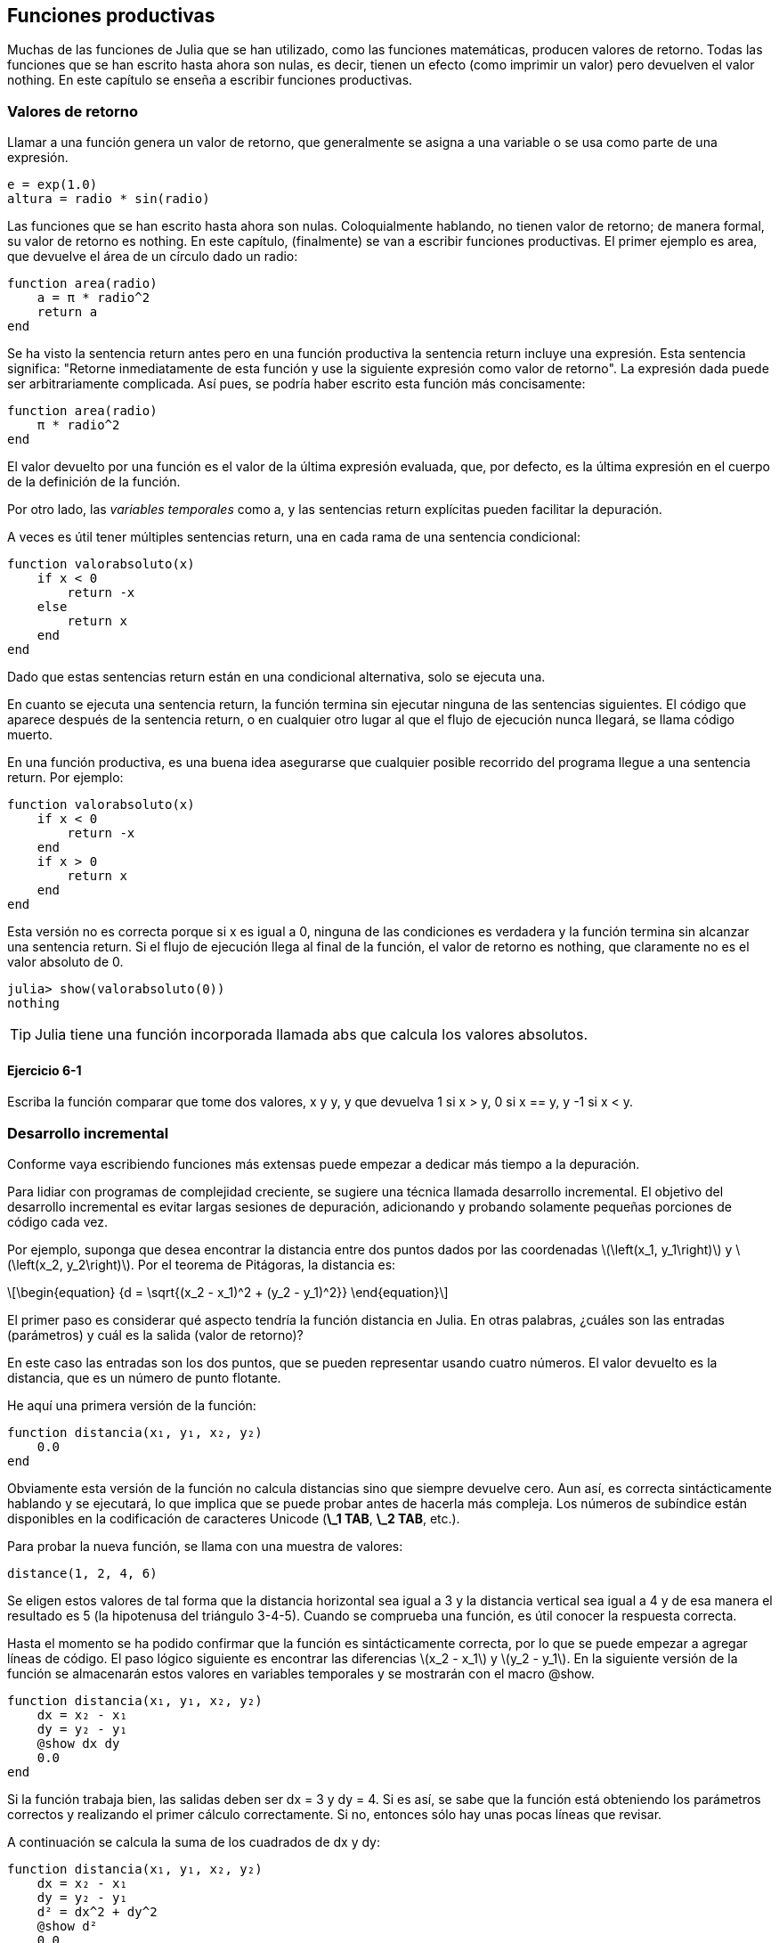 [[chap06]]
== Funciones productivas

Muchas de las funciones de Julia que se han utilizado, como las funciones matemáticas, producen valores de retorno. Todas las funciones que se han escrito hasta ahora son nulas, es decir, tienen un efecto (como imprimir un valor) pero devuelven el valor +nothing+. En este capítulo se enseña a escribir funciones productivas.
(((función productiva)))

=== Valores de retorno

Llamar a una función genera un valor de retorno, que generalmente se asigna a una variable o se usa como parte de una expresión.

[source,julia]
----
e = exp(1.0)
altura = radio * sin(radio)
----

Las funciones que se han escrito hasta ahora son nulas. Coloquialmente hablando, no tienen valor de retorno; de manera formal, su valor de retorno es +nothing+. En este capítulo, (finalmente) se van a escribir funciones productivas. El primer ejemplo es +area+, que devuelve el área de un círculo dado un radio:
(((nothing)))(((área)))((("funcion", "definida por el programador", "área", see="área")))

[source,@julia-setup]
----
function area(radio)
    a = π * radio^2
    return a
end
----
Se ha visto la sentencia +return+ antes pero en una función productiva la sentencia +return+ incluye una expresión. Esta sentencia significa: "Retorne inmediatamente de esta función y use la siguiente expresión como valor de retorno". La expresión dada puede ser arbitrariamente complicada. Así pues, se podría haber escrito esta función más concisamente:
(((sentencia return)))

[source,@julia-setup]
----
function area(radio)
    π * radio^2
end
----

El valor devuelto por una función es el valor de la última expresión evaluada, que, por defecto, es la última expresión en el cuerpo de la definición de la función.

Por otro lado, las _variables temporales_ como +a+, y las sentencias +return+ explícitas pueden facilitar la depuración.
(((variable temporal)))

A veces es útil tener múltiples sentencias +return+, una en cada rama de una sentencia condicional:
(((valorabsoluto)))((("función", "definida por el programador", "valorabsoluto", see="valorabsoluto")))

[source,@julia-setup chap06]
----
function valorabsoluto(x)
    if x < 0
        return -x
    else
        return x
    end
end
----

Dado que estas sentencias +return+ están en una condicional alternativa, solo se ejecuta una.
(((condicional alternativa)))

En cuanto se ejecuta una sentencia +return+, la función termina sin ejecutar ninguna de las sentencias siguientes. El código que aparece después de la sentencia +return+, o en cualquier otro lugar al que el flujo de ejecución nunca llegará, se llama código muerto.
(((flujo de ejecución)))(((código muerto)))

En una función productiva, es una buena idea asegurarse que cualquier posible recorrido del programa llegue a una sentencia +return+. Por ejemplo:

[source,@julia-setup chap06]
----
function valorabsoluto(x)
    if x < 0
        return -x
    end
    if x > 0
        return x
    end
end
----

Esta versión no es correcta porque si +x+ es igual a 0, ninguna de las condiciones es verdadera y la función termina sin alcanzar una sentencia +return+. Si el flujo de ejecución llega al final de la función, el valor de retorno es +nothing+, que claramente no es el valor absoluto de 0.

[source,@julia-repl-test chap06]
----
julia> show(valorabsoluto(0))
nothing
----

[TIP]
====
Julia tiene una función incorporada llamada +abs+ que calcula los valores absolutos.
(((abs)))((("función", "Base", "abs", see="abs")))
====


==== Ejercicio 6-1

Escriba la función +comparar+ que tome dos valores, +x+ y +y+, y que devuelva +1+ si +x > y+, +0+ si +x == y+, y +-1+ si +x < y+.

[[incremental_development]]
=== Desarrollo incremental

Conforme vaya escribiendo funciones más extensas puede empezar a dedicar más tiempo a la depuración.
(((depuración)))

Para lidiar con programas de complejidad creciente, se sugiere una técnica llamada desarrollo incremental. El objetivo del desarrollo incremental es evitar largas sesiones de depuración, adicionando y probando solamente pequeñas porciones de código cada vez.
(((desarrollo incremental)))

Por ejemplo, suponga que desea encontrar la distancia entre dos puntos dados por las coordenadas latexmath:[\left(x_1, y_1\right)] y latexmath:[\left(x_2, y_2\right)]. Por el teorema de Pitágoras, la distancia es:
(((teorema de Pitágoras)))

[latexmath]
++++
\begin{equation}
{d = \sqrt{(x_2 - x_1)^2 + (y_2 - y_1)^2}}
\end{equation}
++++

El primer paso es considerar qué aspecto tendría la función distancia en Julia. En otras palabras, ¿cuáles son las entradas (parámetros) y cuál es la salida (valor de retorno)?

En este caso las entradas son los dos puntos, que se pueden representar usando cuatro números. El valor devuelto es la distancia, que es un número de punto flotante.


He aquí una primera versión de la función:
(((distancia)))((("función", "definida por el programador", "distancia", see="distancia")))

[source,@julia-setup chap06]
----
function distancia(x₁, y₁, x₂, y₂)
    0.0
end
----

Obviamente esta versión de la función no calcula distancias sino que siempre devuelve cero. Aun así, es correcta sintácticamente hablando y se ejecutará, lo que implica que se puede probar antes de hacerla más compleja. Los números de subíndice están disponibles en la codificación de caracteres Unicode (*+\_1 TAB+*, *+\_2 TAB+*, etc.).
(((carácter Unicode)))

Para probar la nueva función, se llama con una muestra de valores:

[source,@julia-repl-test chap06]
----
distance(1, 2, 4, 6)
----

Se eligen estos valores de tal forma que la distancia horizontal sea igual a 3 y la distancia vertical sea igual a 4 y de esa manera el resultado es 5 (la hipotenusa del triángulo 3-4-5). Cuando se comprueba una función, es útil conocer la respuesta correcta.

Hasta el momento se ha podido confirmar que la función es sintácticamente correcta, por lo que se puede empezar a agregar líneas de código. El paso lógico siguiente es encontrar las diferencias latexmath:[x_2 - x_1] y latexmath:[y_2 - y_1]. En la siguiente versión de la función se almacenarán estos valores en variables temporales y se mostrarán con el macro +@show+.
((("@show")))((("macro", "Base", "@show", see="@show")))

[source,@julia-setup]
----
function distancia(x₁, y₁, x₂, y₂)
    dx = x₂ - x₁
    dy = y₂ - y₁
    @show dx dy
    0.0
end
----

Si la función trabaja bien, las salidas deben ser +dx = 3+ y +dy = 4+. Si es así, se sabe que la función está obteniendo los parámetros correctos y realizando el primer cálculo correctamente. Si no, entonces sólo hay unas pocas líneas que revisar.

A continuación se calcula la suma de los cuadrados de +dx+ y +dy+:

[source,@julia-setup]
----
function distancia(x₁, y₁, x₂, y₂)
    dx = x₂ - x₁
    dy = y₂ - y₁
    d² = dx^2 + dy^2
    @show d²
    0.0
end
----

De nuevo se quiere ejecutar el programa en esta etapa y comprobar la salida (que debería ser 25). Los números en superíndice también están disponibles (*+\^2 TAB+*). Finalmente, se puede usar +sqrt+ para calcular y devolver el resultado:
(((sqrt)))

[source,@julia-setup]
----
function distancia(x₁, y₁, x₂, y₂)
    dx = x₂ - x₁
    dy = y₂ - y₁
    d² = dx^2 + dy^2
    sqrt(d²)
end
----

Si esto funciona correctamente, ya se habría terminado. Si no, se podría mostrar el valor de la variable resultado antes de la sentencia de retorno.

La versión final de la función no muestra nada cuando se ejecuta, sólo retorna un valor. Las sentencias print que se escriben son útiles para la depuración, pero una vez que el programa esté funcionando correctamente, se deben eliminar. El código eliminado se llama _andamiaje_ porque es útil para construir el programa pero no es parte del producto final.
(((andamiaje)))

Al principio, debería añadir solamente una o dos líneas de código cada vez. Conforme vaya ganando experiencia, puede que se encuentre escribiendo y depurando fragmentos mayores de código. Sin embargo, el proceso de desarrollo incremental puede ahorrarle mucho tiempo de depuración.

Los aspectos clave del proceso son:

. Iniciar con un programa que funcione y hacerle pequeños cambios incrementales. En cualquier momento, si hay un error, sabrá exactamente dónde está.

. Usar variables temporales para guardar valores intermedios para que pueda mostrarlos y verificarlos.

. Una vez que el programa esté funcionando, tal vez prefiera eliminar parte del andamiaje o consolidar múltiples sentencias en expresiones compuestas, pero sólo si eso no hace que el programa sea difícil de leer.

==== Ejercicio 6-2

Use la técnica de desarrollo incremental para escribir una función llamada +hipotenusa+ que retorne el largo de la hipotenusa de un triángulo rectángulo dado el largo de las otras dos aristas. Registre cada etapa del proceso de desarrollo.

=== Composición

Ahora, como usted esperaría, se puede llamar a una función desde otra. Como ejemplo, se escribe una función que tome dos puntos, el centro del círculo y un punto del perímetro, y calcule el área del círculo.
(((composición)))

Suponga que el punto central está almacenado en las variables +xc+ y +yc+, y que el punto del perímetro lo está en +xp+ y +yp+. El primer paso es hallar el radio del círculo, que es la distancia entre los dos puntos. La función distancia que realiza esta tarea sería:

[source,julia]
----
radio = distancia(xc, yc, xp, yp)
----

El siguiente paso es encontrar el área del círculo usando este radio. De nuevo se usa una de las funciones definidas previamente:

[source,julia]
----
resultado = area(radio)
----

Envolviendo todo en una función, se obtiene:
(((areacirculo)))((("función", "definida por el programador", "areacirculo", see="areacirculo")))

[source,@julia-setup]
----
function areacirculo(xc, yc, xp, yp)
    radio = distancia(xc, yc, xp, yp)
    resultado = area(radio)
    return resultado
end
----

Las variables temporales +radio+ y +resultado+ son útiles para el desarrollo y la depuración, pero una vez que el programa está funcionando, se puede hacer más conciso componiendo las llamadas a función:
(((variable temporal)))

[source,@julia-setup]
----
function areacirculo(xc, yc, xp, yp)
    area(distancia(xc, yc, xp, yp))
end
----


[[boolean_functions]]
=== Funciones Booleanas

Las funciones pueden devolver valores booleanos, lo que a menudo es conveniente para ocultar complicadas comprobaciones dentro de funciones. Por ejemplo:
(((función booleana)))(((esdivisible)))((("función", "definida por el programador", "esdivisible", see="esdivisible")))

[source,@julia-setup chap06]
----
function esdivisible(x, y)
    if x % y == 0
        return true
    else
        return false
    end
end
----
Es común dar a las funciones booleanas nombres que suenan como preguntas que tienen como respuesta un si ó un no, esdivisible devuelve +true+ o +false+ para indicar si +x+ es o no divisible por +y+.

Por ejemplo:

[source,@julia-repl-test chap06]
----
julia> esdivisible(6, 4)
false
julia> esdivisible(6, 3)
true
----

El resultado del operador +==+ es booleano, por lo tanto se puede escribir la función de una manera más concisa devolviendo el resultado directamente:
(((==)))

[source,@julia-setup]
----
function esdivisible(x, y)
    x % y == 0
end
----

Las funciones booleanas se usan a menudo en las sentencias condicionales:
(((sentencia condicional)))

[source,julia]
----
if esdivisible(x, y)
    println("x es divisible por y")
end
----

Puede parecer tentador escribir algo como:

[source,julia]
----
if esdivisible(x, y) == true
    println("x es divisible por y")
end
----

pero la comparación extra con +true+ es innecesaria.

==== Ejercicio 6-3

Escriba la función +entremedio(x,y,z)+ que devuelva +true+ si +x ≤ y ≤ z+, o +false+ en otro caso.

=== Más recursividad

Solo se ha cubierto una pequeña parte de Julia pero le puede interesar saber que esta parte ya es un lenguaje de programación _completo_, lo que significa que cualquier cómputo puede expresarse en este lenguaje. Cualquier programa que se haya escrito podría reescribirse usando solo lo que ha aprendido hasta ahora (en realidad, necesitaría algunos comandos para controlar dispositivos como el mouse, discos, etc., pero eso es todo).
(((recursión)))(((lenguaje de programación completo)))((("lenguaje de programación", "completo", see="lenguaje de programación completo")))

Probar esta afirmación es un ejercicio no trivial realizado por primera vez por Alan Turing, uno de los primeros científicos de la computación (algunos argumentarían que era matemático, pero muchos de los primeros científicos informáticos comenzaron como matemáticos). En consecuencia, esto se conoce como la Tesis de Turing. Para una discusión más completa (y precisa) de la Tesis de Turing, se recomienda el libro de Michael Sipser _Introducción a la Teoría de la Computación_.
(((Turing, Alan)))(((tesis de Turing)))

Para darle una idea de lo que puede hacer con las herramientas que ha aprendido hasta ahora, se evalúan algunas funciones matemáticas definidas recursivamente. Una definición recursiva es similar a una definición circular, en el sentido de que la definición contiene una referencia a lo que está siendo definido. Una definición verdaderamente circular no es muy útil:
(((definición recursiva)))(((definición circular)))

vorpal::
Un adjetivo usado para describir algo que es vorpal.

Si esta definición apareciese en el diccionario, la persona que la leyera podría molestarse. Por otro lado, si se busca la definición de la función factorial, denotada con el símbolo latexmath:[!], se encuentra encontrar algo como esto:
(((función factorial)))

[latexmath]
++++
\begin{equation}
{n! =
\begin{cases}
  1& \textrm{if}\  n = 0 \\
  n (n-1)!& \textrm{if}\  n > 0
\end{cases}}
\end{equation}
++++
Esta definición dice que el factorial de 0 es 1, y el factorial de cualquier otro valor latexmath:[n], es latexmath:[n]  multiplicado por el factorial de latexmath:[n-1].

Entonces latexmath:[3!] es 3 veces latexmath:[2!], que es 2 veces latexmath:[1!], que es 1 vez latexmath:[0!]. Es decir, latexmath:[3!] es igual a 3 por 2 por 1 por 1, que es 6.

Si se puede escribir una definición recursiva, se puede escribir un programa de Julia para evaluarlo. El primer paso es decidir cuáles deberían ser los parámetros. En este caso, debe quedar claro que factorial toma valores enteros:
(((fact)))((("función", "definida por el programador", "fact", see="fact")))

[source,@julia-setup]
----
function fact(n) end
----

Si el argumento es +0+, la función debe devolver +1+:

[source,@julia-setup]
----
function fact(n)
    if n == 0
        return 1
    end
end
----

De lo contrario, y esto es lo interesante, se tiene que hacer una llamada recursiva para encontrar el factorial de +n-1+ y luego multiplicarlo por +n+:

[source,@julia-setup]
----
function fact(n)
    if n == 0
        return 1
    else
        recursion = fact(n-1)
        resultado = n * recursion
        return resultado
    end
end
----
El flujo de ejecución de este programa es similar al flujo de +cuentaregresiva+ en <<recursion>>. Si llamamos a +fact+ con el valor +3+:
(((flujo de ejecución)))

[small]
--
Como +3+ no es +0+, se toma la segunda rama y se calcula el factorial de +n-1+ ...

pass:[&#8193;]Como +2+ no es +0+, se toma la segunda rama y se calcula el factorial de +n-1+ ...

pass:[&#8193;&#8193;]Como +1+ no es +0+, se toma la segunda rama y se calcula el factorial de + n-1 + ...

pass:[&#8193;&#8193;&#8193;]Como +0+ es igual a +0+, se toma la primera rama y devuelve +1+ sin realizar pass:[<br/>&#8193;&#8193;&#8193;&#8193;] más llamadas recursivas.

pass:[&#8193;&#8193;]El valor de retorno, +1+, se multiplica por +n+, que es +1+, y se devuelve el +resultado+.

pass:[&#8193;]El valor de retorno, +1+, se multiplica por +n+, que es +2+, y se devuelve el +resultado+.

El valor de retorno +2+ se multiplica por +n+, que es +3+, y el resultado, +6+, se convierte en el valor de retorno de la llamada a  función que inició todo el proceso.
--

[[fig06-1]]
.Diagrama de pila
image::images/fig61.svg[]


<<fig06-1>>  muestra cómo se ve el diagrama de pila para esta secuencia de llamadas a funciones.
(((diagrama de pila)))

Los valores de retorno se pasan de nuevo a la pila. En cada marco, el valor de retorno es el valor de +resultado+, que es el producto de +n+ y +recursion+.

En el último marco, las variables locales +recursion+ y +resultado+ no existen, porque la rama que las crea no se ejecuta.

[TIP]
====
Julia tiene la función +factorial+ para calcular el factorial de un número entero.
(((factorial)))((("función", "Base", "factorial", see="factorial")))
====


=== Salto de fe

Seguir el flujo de ejecución es una forma de leer programas, pero puede llegar a ser abrumador. Una alternativa es lo que se conoce como el "salto de fe"(en inglés, "leap of faith"). Cuando llega a una llamada de función, en lugar de seguir el flujo de ejecución, asume que la función funciona correctamente y devuelve el resultado correcto.
(((salto de fe)))

De hecho, ya se está haciendo este salto de fe cuando se usan funciones integradas de Julia. Cuando se llaman a +cos+ o +exp+, no se examinan los cuerpos de esas funciones. Simplemente se asume que funcionan porque las personas que las escribieron eran buenos programadores.

Lo mismo ocurre cuando el usuario llama a una de sus propias funciones. Por ejemplo, en <<boolean_functions>>, se escribe una función llamada +esdivisible+ que determina si un número es divisible por otro. Una vez que se confirme que esta función es correcta —al examinar y probar el código—, se puede usar la función sin mirar nuevamente el cuerpo.

Lo mismo aplica a los programas recursivos. Cuando llegue a la llamada recursiva, en lugar de seguir el flujo de ejecución, debe suponer que la llamada recursiva funciona (devuelve el resultado correcto) y luego preguntarse: "Suponiendo que pueda encontrar el factorial de latexmath:[n-1], ¿se puede calcular el factorial de latexmath:[n]?" Está claro que es posible, multiplicando por latexmath:[n].

Por supuesto, es un poco extraño suponer que la función funciona correctamente cuando no ha terminado de escribirla, ¡pero por eso se llama un salto de fe!

[[one_more_example]]
=== Un Ejemplo Más

Después de los factoriales, el ejemplo más común de una función matemática definida de manera recursiva es fibonacci, que tiene la siguiente definición (ver https://en.wikipedia.org/wiki/Fibonacci_number):
(((fibonnaci function)))

[latexmath]
++++
\begin{equation}
{fib(n) =
\begin{cases}
    0& \textrm{if}\  n = 0 \\
    1& \textrm{if}\  n = 1 \\
    fib(n-1) + fib(n-2)& \textrm{if}\  n > 1
\end{cases}}
\end{equation}
++++

Traducido a Julia, se ve así:
(((fib)))((("función", "definida por el programador", "fib", see="fib")))

[source,@julia-setup chap06]
----
function fib(n)
    if n == 0
        return 0
    elseif n == 1
        return 1
    else
        return fib(n-1) + fib(n-2)
    end
end
----

Si intenta seguir el flujo de ejecución en esta función, incluso para valores bastante pequeños de +n+, su cabeza podría estallar. Haciendo un salto de fe, es decir, asumiendo que las dos llamadas recursivas funcionan correctamente, entonces está claro que se obtiene el resultado correcto al sumarlas.

=== Tipos de Comprobación

¿Qué pasa si se llama a +fact+ con +1.5+ como argumento?
(((StackOverflowError)))

[source,jlcon]
----
julia> fact(1.5)
ERROR: StackOverflowError:
Stacktrace:
 [1] fact(::Float64) at ./REPL[3]:2
----

Parece una recursión infinita. ¿Como es esto posible? La función tiene un caso base (cuando +n == 0+). Pero si +n+ no es un número entero, es posible _perderse_ el caso base y hacer recursión para siempre.
(((recursión infinita)))

En la primera llamada recursiva, el valor de +n+ es +0.5+. En la siguiente, es +-0.5+. A partir de ahí, se vuelve más pequeño (más negativo), pero nunca será +0+.

Existen dos opciones. Se puede intentar generalizar la función factorial para trabajar con números de punto flotante, o se puede hacer que +fact+ verifique el tipo del argumento. La primera opción se llama función gamma y está un poco más allá del alcance de este libro. En este libro se proseguirá con la segunda.
(((función gamma)))

Se puede usar el operador integrado +isa+ para verificar el tipo de argumento. También se puede asegurarnos de que el argumento sea positivo:
(((isa)))(((fact)))

[source,@julia-setup chap06]
----
function fact(n)
    if !(n isa Int64)
        error("Factorial is only defined for integers.")
    elseif n < 0
        error("Factorial is not defined for negative integers.")
    elseif n == 0
        return 1
    else
        return n * fact(n-1)
    end
end
----

El primer caso base se hace cargo de números no enteros y el segundo de enteros negativos. En ambos casos, el programa imprime un mensaje de error y devuelve +nothing+ para indicar que algo salió mal:

[source,@julia-repl-test chap06]
----
julia> fact("fred")
ERROR: Factorial is only defined for integers.
julia> fact(-2)
ERROR: Factorial is not defined for negative integers.
----

Si se superan ambas verificaciones, se sabe que +n+ es positivo o cero, por lo que es posible probar que la recursión termina.

Este programa muestra un patrón a veces llamado _guardian_. Los dos primeros condicionales actúan como guardianes, protegiendo el código que sigue de los valores que pueden causar un error. Los guardianes hacen posible demostrar que el código es correcto.
(((guardian)))

En <<catching_exceptions>> se explorará una alternativa más flexible para imprimir un mensaje de error: generar una excepción.

[[deb06]]
=== Depuración

Dividir un código extenso en pequeñas funciones crea naturalmente puntos de control para la depuración. Si un programa no está funcionando, existen tres posibilidades a considerar:
(((depuración)))

* Hay algo incorrecto en los argumentos de la función, se viola una condición previa.
(((precondición)))

* Hay algo incorrecto en la función, se viola una condición posterior.
(((postcondición)))

* Hay algo incorrecto en el valor de retorno o la forma en que se está utilizando.

Para descartar la primera posibilidad, puede agregar una sentencia de impresión al comienzo de la función para mostrar los valores de los parámetros (y tal vez sus tipos) o bien escribir líneas de código que verifiquen las condiciones previas de manera explícita.

Si los parámetros están bien, agregue una sentencia de impresión antes de cada sentencia +return+ y muestre el valor de retorno. Si es posible, verifique el resultado a mano. Considere también llamar a la función con valores que faciliten la verificación del resultado (como en <<incremental_development>>).

Si la función parece estar funcionando, revise la llamada a función para asegurarse de que el valor de retorno se está utilizando correctamente (¡o incluso si se está utilizando!).

Agregar sentencias de impresión al principio y al final de una función puede ayudar a que el flujo de ejecución sea más transparente. Por ejemplo, aquí hay una versión de +fact+ con sentencias de impresión:
(((fact)))(((flujo de ejecución)))(((sentencia print)))

[source,@julia-setup chap06]
----
function fact(n)
    espacio = " " ^ (4 * n)
    println(espacio, "factorial ", n)
    if n == 0
        println(espacio, "returning 1")
        return 1
    else
        recursion = fact(n-1)
        resultado = n * recursion
        println(espacio, "devolviendo ", resultado)
        return resultado
    end
end
----

+espacio+ es una cadena de caracteres de espacio que permite generar sangría en la salida:

[source,@julia-repl chap06]
----
fact(4)
----

Si está confundido con el flujo de ejecución, este tipo de salida puede ser útil. Desarrollar un buen andamiaje toma tiempo, pero un poco de andamiaje puede ahorrar al usuario mucha depuración.

=== Glosario

variable temporal::
Variable usada para almacenar un valor intermedio en un cálculo complejo.
(((variable temporal)))

código muerto::
Parte de un programa que nunca puede ser ejecutado, a menudo porque aparece después de una sentencia +return+.
(((código muerto)))

desarrollo incremental::
Plan de desarrollo de un programa que intenta evitar la depuración agregando y probando solamente una pequeña porción de código a la vez.
(((desarrollo incremental)))(((plan de desarrollo de programa)))

andamiaje::
Código que se usa durante el desarrollo de un programa pero que no es parte de la versión final del mismo.
(((andamiaje)))

guardián::
Un patrón de programación que usa una sentencia condicional para verificar y manejar circunstancias que pueden causar un error.
(((guardián)))


=== Ejercicios

[[ex06-1]]
==== Ejercicio 6-4

Dibuje un diagrama de pila para el siguiente programa. ¿Qué imprime el programa?

[source,@julia-setup]
----
function b(z)
    prod = a(z, z)
    println(z, " ", prod)
    prod
end

function a(x, y)
    x = x + 1
    x * y
end

function c(x, y, z)
    total = x + y + z
    cuadrado = b(total)^2
    cuadrado
end

x = 1
y = x + 1
println(c(x, y+3, x+y))
----

[[ex06-2]]
==== Ejercicio 6-5

La función de Ackermann, latexmath:[A(m, n)], se define:
(((función Ackermann)))

[latexmath]
++++
\begin{equation}
{A(m, n) =
\begin{cases}
              n+1& \textrm{si}\ m = 0 \\
        A(m-1, 1)& \textrm{si}\ m > 0\ \textrm{y}\ n = 0 \\
A(m-1, A(m, n-1))& \textrm{si}\ m > 0\ \textrm{y}\ n > 0.
\end{cases}}
\end{equation}
++++

Vea https://en.wikipedia.org/wiki/Ackermann_function. Escriba una función llamada +ack+ que evalúe la función de Ackermann. Use su función para evaluar +ack(3, 4)+, que debería ser 125. ¿Qué sucede para valores mayores de +m+ y +n+?
(((ack)))((("función", "definida por el programador", "ack", see="ack")))

[[ex06-3]]
==== Ejercicio 6-6

Un palíndromo es una palabra que se escribe igual en un sentido que en otro, como "ana" y "radar". De manera recursiva, una palabra es un palíndromo si la primera y la última letra son iguales y lo que está entre ellas es un palíndromo.
(((palíndromo)))

Las siguientes funciones toman un argumento de tipo cadena y devuelven la primera letra, la última, y las intermedias:
(((primera)))((("función", "definida por el programador", "primera", see="primera")))(((ultima)))((("función", "definida por el programador", "ultima", see="ultima")))(((medio)))((("función", "definida por el programador", "medio", see="medio")))

[source,@julia-setup]
----
function primera(palabra)
    primera = firstindex(palabra)
    palabra[primera]
end

function ultima(palabra)
    ultima = lastindex(palabra)
    palabra[ultima]
end

function medio(palabra)
    primera = firstindex(palabra)
    ultima = lastindex(palabra)
    palabra[nextind(palabra, primera) : prevind(palabra, ultima)]
end
----

Se verá cómo funcionan en <<chap08>>.

. Pruebe estas funciones. ¿Qué sucede si llama a la función medio con una cadena de dos letras? ¿Y con una cadena de una letra? ¿Qué pasa con la cadena vacía +""+, que no contiene letras?

. Escriba una función llamada +espalindromo+ que tome un argumento de tipo cadena y devuelva +true+ si es un palíndromo y +false+ de lo contrario. Recuerde que puede usar la función integrada +length+ para verificar la longitud de una cadena.
(((espalindromo)))((("función", "definida por el programador", "espalindromo", see="espalindromo")))(((length)))

[[ex06-4]]
==== Ejercicio 6-7

Un número, latexmath:[a], es una potencia de latexmath:[b] si es divisible por latexmath:[b] y latexmath:[\frac{a}{b}] es una potencia de latexmath:[b]. Escriba una función llamada +espotencia+ que tome los parámetros +a+ y +b+ y devuelva +true+ si +a+ es una potencia de +b+.
(((espotencia)))((("función", "definida por el programador", "espotencia", see="espotencia")))

[TIP]
====
Tendrá que pensar en el caso base.
====

[[ex06-5]]
==== Ejercicio 6-8

El máximo común divisor (MCD) de latexmath:[a] y latexmath:[b] es el número más grande que los divide a ambos con resto 0.

Una forma de encontrar el MCD de dos números se basa en la observación de que si latexmath:[r] es el resto cuando latexmath:[a] se divide por latexmath:[b], entonces +mcd(a, b) = mcd(b, r)+. Como caso base, podemos usar +mcd(a, 0) = a+.

Escriba una función llamada +mcd+ que tome los parámetros +a+ y +b+ y devuelva su máximo divisor común.
(((mcd)))((("función", "definida por el programador", "mcd", see="mcd")))

Créditos: Este ejercicio se basa en un ejemplo del libro _Estructura e interpretación de programas informáticos_ de Abelson y Sussman.
